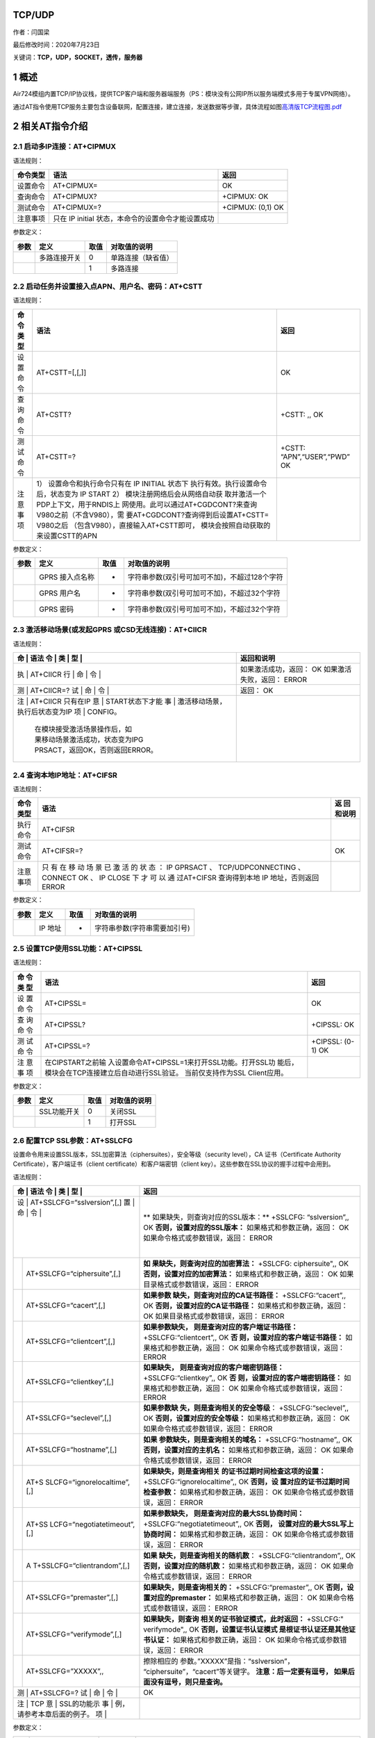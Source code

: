 TCP/UDP
=======

作者：闫国梁

最后修改时间：2020年7月23日

关键词：\ **TCP，UDP，SOCKET，透传，服务器**

1 概述
======

Air724模组内置TCP/IP协议栈，提供TCP客户端和服务器端服务（PS：模块没有公网IP所以服务端模式多用于专属VPN网络）。

通过AT指令使用TCP服务主要包含设备联网，配置连接，建立连接，发送数据等步骤，具体流程如图\ `高清版TCP流程图.pdf <http://openluat-luatcommunity.oss-cn-hangzhou.aliyuncs.com/attachment/20200609174410905_TCP流程图.pdf>`__

.. image:: http://openluat-luatcommunity.oss-cn-hangzhou.aliyuncs.com/images/20200609174128779_TCP流程图.jpg

2 相关AT指令介绍
================

2.1 启动多IP连接：AT+CIPMUX
---------------------------

语法规则：

+----------+-------------------------------------+-------------------+
| 命令类型 | 语法                                | 返回              |
+==========+=====================================+===================+
| 设置命令 | AT+CIPMUX=                          | OK                |
+----------+-------------------------------------+-------------------+
| 查询命令 | AT+CIPMUX?                          | +CIPMUX: OK       |
+----------+-------------------------------------+-------------------+
| 测试命令 | AT+CIPMUX=?                         | +CIPMUX: (0,1) OK |
+----------+-------------------------------------+-------------------+
| 注意事项 | 只在 IP initial                     |                   |
|          | 状态，本命令的设置命令才能设置成功  |                   |
+----------+-------------------------------------+-------------------+

参数定义：

==== ============ ==== ==================
参数 定义         取值 对取值的说明
==== ============ ==== ==================
\    多路连接开关 0    单路连接（缺省值）
\                 1    多路连接
==== ============ ==== ==================

2.2 启动任务并设置接入点APN、用户名、密码：AT+CSTT
--------------------------------------------------

语法规则：

+----+-------------------------------------+--------------------------+
| 命 | 语法                                | 返回                     |
| 令 |                                     |                          |
| 类 |                                     |                          |
| 型 |                                     |                          |
+====+=====================================+==========================+
| 设 | AT+CSTT=[,[,]]                      | OK                       |
| 置 |                                     |                          |
| 命 |                                     |                          |
| 令 |                                     |                          |
+----+-------------------------------------+--------------------------+
| 查 | AT+CSTT?                            | +CSTT: ,, OK             |
| 询 |                                     |                          |
| 命 |                                     |                          |
| 令 |                                     |                          |
+----+-------------------------------------+--------------------------+
| 测 | AT+CSTT=?                           | +CSTT:                   |
| 试 |                                     | “APN”,“USER”,“PWD” OK    |
| 命 |                                     |                          |
| 令 |                                     |                          |
+----+-------------------------------------+--------------------------+
| 注 | 1） 设置命令和执行命令只有在 IP     |                          |
| 意 | INITIAL                             |                          |
| 事 | 状态下                              |                          |
| 项 | 执行有效。执行设置命令后，状态变为  |                          |
|    | IP START 2）                        |                          |
|    | 模块注册网络后会从网络自动获        |                          |
|    | 取并激活一个PDP上下文，用于RNDIS上  |                          |
|    | 网使用。此可以通过AT+CGDCONT?来查询 |                          |
|    | V980之前（不含V980），需            |                          |
|    | 要AT+CGDCONT?查询得到后设置AT+CSTT= |                          |
|    | V980之后                            |                          |
|    | （包含V980），直接输入AT+CSTT即可， |                          |
|    | 模块会按照自动获取的来设置CSTT的APN |                          |
+----+-------------------------------------+--------------------------+

参数定义：

==== =============== ==== =============================================
参数 定义            取值 对取值的说明
==== =============== ==== =============================================
\    GPRS 接入点名称 -    字符串参数(双引号可加可不加)，不超过128个字符
\    GPRS 用户名     -    字符串参数(双引号可加可不加)，不超过32个字符
\    GPRS 密码       -    字符串参数(双引号可加可不加)，不超过32个字符
==== =============== ==== =============================================

2.3 激活移动场景(或发起GPRS 或CSD无线连接)：AT+CIICR
----------------------------------------------------

语法规则：

+---+---------------------------------+-------------------------------+
| 命 | 语法                           | 返回和说明                    |
| 令 |                                |                               |
| 类 |                                |                               |
| 型 |                                |                               |
+===+=================================+===============================+
| 执 | AT+CIICR                       | 如果激活成功，返回： OK       |
| 行 |                                | 如果激活失败，返回： ERROR    |
| 命 |                                |                               |
| 令 |                                |                               |
+---+---------------------------------+-------------------------------+
| 测 | AT+CIICR=?                     | 返回： OK                     |
| 试 |                                |                               |
| 命 |                                |                               |
| 令 |                                |                               |
+---+---------------------------------+-------------------------------+
| 注 | AT+CIICR 只有在IP              |                               |
| 意 | START状态下才能                |                               |
| 事 | 激活移动场景，执行后状态变为IP |                               |
| 项 | CONFIG。                       |                               |
|   | 在模块接受激活场景操作后，如    |                               |
|   | 果移动场景激活成功，状态变为IPG |                               |
|   | PRSACT，返回OK，否则返回ERROR。 |                               |
+---+---------------------------------+-------------------------------+

2.4 查询本地IP地址：AT+CIFSR
----------------------------

语法规则：

+------+----------------------------------------------------+----------+
| 命令 | 语法                                               | 返       |
| 类型 |                                                    | 回和说明 |
+======+====================================================+==========+
| 执行 | AT+CIFSR                                           |          |
| 命令 |                                                    |          |
+------+----------------------------------------------------+----------+
| 测试 | AT+CIFSR=?                                         | OK       |
| 命令 |                                                    |          |
+------+----------------------------------------------------+----------+
| 注意 | 只 有 在 移 动 场 景 已 激 活 的 状 态 ： IP       |          |
| 事项 | GPRSACT 、 TCP/UDPCONNECTING 、 CONNECT OK 、 IP   |          |
|      | CLOSE 下 才 可 以 通 过AT+CIFSR 查询得到本地 IP    |          |
|      | 地址，否则返回 ERROR                               |          |
+------+----------------------------------------------------+----------+

参数定义：

==== ======= ==== ============================
参数 定义    取值 对取值的说明
==== ======= ==== ============================
\    IP 地址 -    字符串参数(字符串需要加引号)
==== ======= ==== ============================

2.5 设置TCP使用SSL功能：AT+CIPSSL
---------------------------------

语法规则：

+-----+-----------------------------------------------+----------------+
| 命  | 语法                                          | 返回           |
| 令  |                                               |                |
| 类  |                                               |                |
| 型  |                                               |                |
+=====+===============================================+================+
| 设  | AT+CIPSSL=                                    | OK             |
| 置  |                                               |                |
| 命  |                                               |                |
| 令  |                                               |                |
+-----+-----------------------------------------------+----------------+
| 查  | AT+CIPSSL?                                    | +CIPSSL: OK    |
| 询  |                                               |                |
| 命  |                                               |                |
| 令  |                                               |                |
+-----+-----------------------------------------------+----------------+
| 测  | AT+CIPSSL=?                                   | +CIPSSL: (0-1) |
| 试  |                                               | OK             |
| 命  |                                               |                |
| 令  |                                               |                |
+-----+-----------------------------------------------+----------------+
| 注  | 在CIPSTART之前输                              |                |
| 意  | 入设置命令AT+CIPSSL=1来打开SSL功能。打开SSL功 |                |
| 事  | 能后，模块会在TCP连接建立后自动进行SSL验证。  |                |
| 项  | 当前仅支持作为SSL Client应用。                |                |
+-----+-----------------------------------------------+----------------+

参数定义：

==== =========== ==== ============
参数 定义        取值 对取值的说明
==== =========== ==== ============
\    SSL功能开关 0    关闭SSL
\                1    打开SSL
==== =========== ==== ============

2.6 配置TCP SSL参数：AT+SSLCFG
------------------------------

设置命令用来设置SSL版本，SSL加密算法（ciphersuites），安全等级（security
level），CA 证书（Certificate Authority
Certificate），客户端证书（client certificate）和客户端密钥（client
key）。这些参数在SSL协议的握手过程中会用到。

语法规则：

+---+-----------------------------+-----------------------------------+
| 命 | 语法                       | 返回                              |
| 令 |                            |                                   |
| 类 |                            |                                   |
| 型 |                            |                                   |
+===+=============================+===================================+
| 设 | AT+SSLCFG=“sslversion”,[,] | **                                |
| 置 |                            | 如果缺失，则查询对应的SSL版本：** |
| 命 |                            | +SSLCFG: “sslversion”,, OK        |
| 令 |                            | **否则，设置对应的SSL版本：**     |
|   |                             | 如果格式和参数正确，返回： OK     |
|   |                             | 如果命令格式或参数错误，返回：    |
|   |                             | ERROR                             |
+---+-----------------------------+-----------------------------------+
|   | AT+SSLCFG=“ciphersuite”,[,] | **如                              |
|   |                             | 果缺失，则查询对应的加密算法：**  |
|   |                             | +SSLCFG: ciphersuite",, OK        |
|   |                             | **否则，设置对应的加密算法：**    |
|   |                             | 如果格式和参数正确，返回： OK     |
|   |                             | 如果目录格式或参数错误，返回：    |
|   |                             | ERROR                             |
+---+-----------------------------+-----------------------------------+
|   | AT+SSLCFG=“cacert”,[,]      | **如果参数                        |
|   |                             | 缺失，则查询对应的CA证书路径：**  |
|   |                             | +SSLCFG:“cacert”,, OK             |
|   |                             | **否则，设置对应的CA证书路径：**  |
|   |                             | 如果格式和参数正确，返回： OK     |
|   |                             | 如果目录格式或参数错误，返回：    |
|   |                             | ERROR                             |
+---+-----------------------------+-----------------------------------+
|   | AT+SSLCFG=“clientcert”,[,]  | **如果参数缺失，                  |
|   |                             | 则是查询对应的客户端证书路径：**  |
|   |                             | +SSLCFG:“clientcert”,, OK         |
|   |                             | **否                              |
|   |                             | 则，设置对应的客户端证书路径：**  |
|   |                             | 如果格式和参数正确，返回： OK     |
|   |                             | 如果命令格式或参数错误，返回：    |
|   |                             | ERROR                             |
+---+-----------------------------+-----------------------------------+
|   | AT+SSLCFG=“clientkey”,[,]   | **如果缺失，                      |
|   |                             | 则是查询对应的客户端密钥路径：**  |
|   |                             | +SSLCFG:“clientkey”,, OK          |
|   |                             | **否                              |
|   |                             | 则，设置对应的客户端密钥路径：**  |
|   |                             | 如果格式和参数正确，返回： OK     |
|   |                             | 如果命令格式或参数错误，返回：    |
|   |                             | ERROR                             |
+---+-----------------------------+-----------------------------------+
|   | AT+SSLCFG=“seclevel”,[,]    | **如果参数缺                      |
|   |                             | 失，则是查询相关的安全等级**\ ：  |
|   |                             | +SSLCFG:“seclevel”,, OK           |
|   |                             | **否则，设置对应的安全等级：**    |
|   |                             | 如果格式和参数正确，返回： OK     |
|   |                             | 如果命令格式或参数错误，返回：    |
|   |                             | ERROR                             |
+---+-----------------------------+-----------------------------------+
|   | AT+SSLCFG=“hostname”,[,]    | **如果                            |
|   |                             | 参数缺失，则是查询相关的域名：**  |
|   |                             | +SSLCFG:“hostname”,, OK           |
|   |                             | **否则，设置对应的主机名：**      |
|   |                             | 如果格式和参数正确，返回： OK     |
|   |                             | 如果命令格式或参数错误，返回：    |
|   |                             | ERROR                             |
+---+-----------------------------+-----------------------------------+
|   | AT+S                        | **如果缺失，则是查询相关          |
|   | SLCFG=“ignorelocaltime”,[,] | 的证书过期时间检查这项的设置：**  |
|   |                             | +SSLCFG:“ignorelocaltime”,, OK    |
|   |                             | **否则，设                        |
|   |                             | 置对应的证书过期时间检查参数：**  |
|   |                             | 如果格式和参数正确，返回： OK     |
|   |                             | 如果命令格式或参数错误，返回：    |
|   |                             | ERROR                             |
+---+-----------------------------+-----------------------------------+
|   | AT+SS                       | **如果参数缺失，                  |
|   | LCFG=“negotiatetimeout”,[,] | 则是查询对应的最大SSL协商时间：** |
|   |                             | +SSLCFG:“negotiatetimeout”,, OK   |
|   |                             | **否则，                          |
|   |                             | 设置对应的最大SSL写上协商时间：** |
|   |                             | 如果格式和参数正确，返回： OK     |
|   |                             | 如果命令格式或参数错误，返回：    |
|   |                             | ERROR                             |
+---+-----------------------------+-----------------------------------+
|   | A                           | **如果                            |
|   | T+SSLCFG=“clientrandom”,[,] | 缺失，则是查询相关的随机数**\ ：  |
|   |                             | +SSLCFG:“clientrandom”,, OK       |
|   |                             | **否则，设置对应的随机数：**      |
|   |                             | 如果格式和参数正确，返回： OK     |
|   |                             | 如果命令格式或参数错误，返回：    |
|   |                             | ERROR                             |
+---+-----------------------------+-----------------------------------+
|   | AT+SSLCFG=“premaster”,[,]   | **如果缺失，则是查询相关的：**    |
|   |                             | +SSLCFG:“premaster”,, OK          |
|   |                             | **否则，设置对应的premaster：**   |
|   |                             | 如果格式和参数正确，返回： OK     |
|   |                             | 如果命令格式或参数错误，返回：    |
|   |                             | ERROR                             |
+---+-----------------------------+-----------------------------------+
|   | AT+SSLCFG=“verifymode”,[,]  | **如果缺失，则查询                |
|   |                             | 相关的证书验证模式，此时返回：**  |
|   |                             | +SSLCFG:" verifymode",, OK        |
|   |                             | **否则，设置证书认证模式          |
|   |                             | 是根证书认证还是其他证书认证：**  |
|   |                             | 如果格式和参数正确，返回： OK     |
|   |                             | 如果命令格式或参数错误，返回：    |
|   |                             | ERROR                             |
+---+-----------------------------+-----------------------------------+
|   | AT+SSLCFG=”XXXXX”,,         | 擦除相应的                        |
|   |                             | 参数。”XXXXX”是指：“sslversion”， |
|   |                             | “ciphersuite”，“cacert”等关键字。 |
|   |                             | **注意：后一定要有逗号，          |
|   |                             | 如果后面没有逗号，则只是查询。**  |
+---+-----------------------------+-----------------------------------+
| 测 | AT+SSLCFG=?                | OK                                |
| 试 |                            |                                   |
| 命 |                            |                                   |
| 令 |                            |                                   |
+---+-----------------------------+-----------------------------------+
| 注 | TCP                        |                                   |
| 意 | SSL的功能示                |                                   |
| 事 | 例，请参考本章后面的例子。 |                                   |
| 项 |                            |                                   |
+---+-----------------------------+-----------------------------------+

参数定义：

+--------+-----------------------+-------+-----------------------------+
| 参数   | 定义                  | 取值  | 对取值的说明                |
+========+=======================+=======+=============================+
|        | SSL上下文 id          | 0~5   | 整数型。                    |
|        |                       | ,34,8 | TCP功能时与                 |
|        |                       | 8,153 | CIPSTART中的绑定。例如：当  |
|        |                       |       | 多链接中CIPSTART中设置链接  |
|        |                       |       | 号为1，则SSL上下文id也为1。 |
|        |                       |       | TCP                         |
|        |                       |       | 单链接中SSL上下文id固定为0. |
|        |                       |       | FTP功能时=34（十进制）      |
|        |                       |       | MQTT功能时=88（十进制）     |
|        |                       |       | HTTP功能时=153（十进制）    |
+--------+-----------------------+-------+-----------------------------+
|        | SSL 版本              | 0     | SSL3.0                      |
+--------+-----------------------+-------+-----------------------------+
|        |                       | 1     | TLS1.0                      |
+--------+-----------------------+-------+-----------------------------+
|        |                       | 2     | TLS1.1                      |
+--------+-----------------------+-------+-----------------------------+
|        |                       | 3     | TLS1.12                     |
+--------+-----------------------+-------+-----------------------------+
|        |                       | 4     | ALL above                   |
+--------+-----------------------+-------+-----------------------------+
|        | SSL ciphersuites      | 0     | T                           |
|        |                       | X0035 | LS_RSA_WITH_AES_256_CBC_SHA |
+--------+-----------------------+-------+-----------------------------+
|        |                       | 0     | T                           |
|        |                       | X002F | LS_RSA_WITH_AES_128_CBC_SHA |
+--------+-----------------------+-------+-----------------------------+
|        |                       | 0     | TLS_RSA_WITH_RC4_128_SHA    |
|        |                       | X0005 |                             |
+--------+-----------------------+-------+-----------------------------+
|        |                       | 0     | TLS_RSA_WITH_RC4_128_MD5    |
|        |                       | X0004 |                             |
+--------+-----------------------+-------+-----------------------------+
|        |                       | 0     | TL                          |
|        |                       | X000A | S_RSA_WITH_3DES_EDE_CBC_SHA |
+--------+-----------------------+-------+-----------------------------+
|        |                       | 0     | TLS_                        |
|        |                       | X003D | RSA_WITH_AES_256_CBC_SHA256 |
+--------+-----------------------+-------+-----------------------------+
|        |                       | 0     | ALL above                   |
|        |                       | XFFFF |                             |
+--------+-----------------------+-------+-----------------------------+
|        | 被信任的CA 证书路径   |       | 字符串型                    |
+--------+-----------------------+-------+-----------------------------+
|        | 客户端证书路径        |       | 字符串型                    |
+--------+-----------------------+-------+-----------------------------+
|        | 客户端密钥路径        |       | 字符串型                    |
+--------+-----------------------+-------+-----------------------------+
|        | 安全等级              | 0     | No authentication           |
+--------+-----------------------+-------+-----------------------------+
|        |                       | 1     | 服务器鉴权                  |
+--------+-----------------------+-------+-----------------------------+
|        |                       | 2     | 服务器鉴权和客户端          |
|        |                       |       | 鉴权（如果服务器要求的话）  |
+--------+-----------------------+-------+-----------------------------+
|        | 主机名                |       |                             |
+--------+-----------------------+-------+-----------------------------+
|        | 该参数                | 0     | 关心证书的过期时间          |
|        | 决定如何对待过期证书  |       |                             |
+--------+-----------------------+-------+-----------------------------+
|        |                       | 1     | 忽略证书的过期时间          |
+--------+-----------------------+-------+-----------------------------+
|        | SSL协商阶段的最大时间 | 1     | 单位：秒                    |
|        |                       | 0~300 |                             |
+--------+-----------------------+-------+-----------------------------+
|        | 随机数，              | 数字  | 字符串型，双引号可加        |
|        | 十六进制数组成的字符  | 和字  | 可不加，数字的范围：0~9，字 |
|        | 串，支持56和64个字节  | 母的  | 母的范围：ABCDEF（大小写不  |
|        |                       | 组合  | 敏感）。例如56个字节的：10  |
|        |                       |       | 1B12C3141516171F19202122232 |
|        |                       |       | 425262728293031323334353637 |
+--------+-----------------------+-------+-----------------------------+
|        | premaster             |       |                             |
+--------+-----------------------+-------+-----------------------------+
|        | 证书验证模式          | 0     | 根证书认证                  |
+--------+-----------------------+-------+-----------------------------+
|        |                       | 1     | 其他证书认证                |
+--------+-----------------------+-------+-----------------------------+

2.7 建立TCP连接或注册UDP端口号：AT+CIPSTART
-------------------------------------------

语法规则：

+---+--------------------------------+--------------------------------+
| 命 | 语法                          | 返回和说明                     |
| 令 |                               |                                |
| 类 |                               |                                |
| 型 |                               |                                |
+===+================================+================================+
| 设 | 单 路 连 接 (+CIPMUX=0)时：   | 如果格式正确且处于IP INITIAL   |
| 置 | AT+CIPSTART=,, 或             | 或者 IP STATUS或TCP/UDP        |
| 命 | AT+CIPSTART=,,                | CLOSE状态，返回： **OK**       |
| 令 |                               | 否则返回： **+CME ERROR **     |
|   |                                | 紧接着会有\                    |
|   |                                |  **URC**\ 上报，上报内容如下： |
|   |                                | 如果连接已经存在，返回：       |
|   |                                | **ALREADY CONNECT**            |
|   |                                | 如果连接成功(非透传)，返回：   |
|   |                                | **CONNECT OK**                 |
|   |                                | 如果连接成功(透传)，返回：     |
|   |                                | **CONNECT** 否则返回: **STATE: |
|   |                                | ** **CONNECT FAIL**            |
+---+--------------------------------+--------------------------------+
|   | 多路连接(+CIPMUX=1)时：        | 如果格式正确且处于 IP          |
|   | AT+CIPSTART=,,< IP address>,   | STATUS或IP                     |
|   | 或 AT+CIPSTART=,,,             | PROCESSING时，返回： **OK**    |
|   |                                | 否则返回： **+CME ERROR **     |
|   |                                | 紧接着会有\                    |
|   |                                |  **URC**\ 上报，上报内容如下： |
|   |                                | 如果连接已经存在, 返回：       |
|   |                                | **,ALREADY CONNECT**           |
|   |                                | 如果连接成功，返回：           |
|   |                                | **,CONNECT OK** 否则返回:      |
|   |                                | **,CONNECT FAIL**              |
+---+--------------------------------+--------------------------------+
| 测 | AT+CIPSTART=?                 | 单路连接(+CIPMUX=0)时返回：    |
| 试 |                               | +CIPSTART: (取值列表),(IP      |
| 命 |                               | address range),(port range)?   |
| 令 |                               | +CIPSTART: (取值列表),(domain  |
|   |                                | name),(port range) OK          |
+---+--------------------------------+--------------------------------+
|   |                                | 多路连接(+CIPMUX=1)时返回：    |
|   |                                | +CIPSTART: ( 取 值 列 表 ),(   |
|   |                                | 取 值 列 表 ),(IP              |
|   |                                | addressrange),(port range)     |
|   |                                | +CIPSTART: (取值列表),(        |
|   |                                | 取值列表),(domain              |
|   |                                | name),(portrange) OK           |
+---+--------------------------------+--------------------------------+
| 注 | 此命令应用于建立 TCP/UDP      |                                |
| 意 | 连接；                        |                                |
| 事 | 当前状态可用AT+CIPSTATUS查询； |                               |
| 项 | 单路连接时只当前状态为IP      |                                |
|   | INITIAL 或者 IP                |                                |
|   | STATUS或TCP/UDP CLOSE          |                                |
|   | 时可执行，多路连接时当前状态为 |                                |
|   | IP STATUS或IP                  |                                |
|   | PROCESSING时可执行；           |                                |
|   | 在当前状                       |                                |
|   | 态不是上述可执行状态时，需执行 |                                |
|   | AT+CIPSHUT后再开始建立连接；   |                                |
|   | 多路连接时，设                 |                                |
|   | 置此命令前，必须先执行AT+CSTT, |                                |
|   | AT+CIICR,AT+CIFSR这三个命令。  |                                |
+---+--------------------------------+--------------------------------+

参数定义：

+------+-------------------+-------------------+-------------------+
| 参数 | 定义              | 取值              | 对取值的说明      |
+======+===================+===================+===================+
|      | Link No.          | 0~5               | 整数              |
|      |                   |                   | 型，表示连接序号  |
+------+-------------------+-------------------+-------------------+
|      | 连接类            | “TCP”             | 建立TCP连接       |
|      | 型，字符串型（双  |                   |                   |
|      | 引号可加可不加）  |                   |                   |
+------+-------------------+-------------------+-------------------+
|      |                   | “UDP”             | 建立UDP连接       |
+------+-------------------+-------------------+-------------------+
|      | 远端服务器 IP     | 最大32个字节      | 字符串参数（双    |
|      | 地址              |                   | 引号可加可不加）  |
+------+-------------------+-------------------+-------------------+
|      | 远端服务器域名    | 最大32个字节      | 字符串参数（双    |
|      |                   |                   | 引号可加可不加）  |
+------+-------------------+-------------------+-------------------+
|      | 远端服务端口      | 1~65535           | 整数型            |
+------+-------------------+-------------------+-------------------+
|      | 单连接状态        | IP INITIAL        | 初始化            |
+------+-------------------+-------------------+-------------------+
|      |                   | IP START          | 启动任务          |
+------+-------------------+-------------------+-------------------+
|      |                   | IP CONFIG         | 配置场景          |
+------+-------------------+-------------------+-------------------+
|      |                   | IP GPRSACT        | 场景已激活        |
+------+-------------------+-------------------+-------------------+
|      |                   | IP STATUS         | 获得本地 IP 状态  |
+------+-------------------+-------------------+-------------------+
|      |                   | TCP               | TCP 连接中/UDP    |
|      |                   | CONNECTING/UDP    | 端口注            |
|      |                   | CONNECTING/SERVER | 册中/服务器侦听中 |
|      |                   | LISTENING         |                   |
+------+-------------------+-------------------+-------------------+
|      |                   | CONNECT OK        | 连接建立成功      |
+------+-------------------+-------------------+-------------------+
|      |                   | TCP CLOSING/UDP   | 正在关闭 TCP      |
|      |                   | CLOSING           | 连接，正在注销    |
|      |                   |                   | UDP 端口          |
+------+-------------------+-------------------+-------------------+
|      |                   | TCP CLOSED/UDP    | 连接断开 /UDP     |
|      |                   | CLOSED            | 端口被注销        |
+------+-------------------+-------------------+-------------------+
|      |                   | PDP DEACT         | 场景被释放        |
+------+-------------------+-------------------+-------------------+

2.8 选择TCPIP应用模式：AT+CIPMODE
---------------------------------

语法规则：

+----------+----------------------------+----------------------------+
| 命令类型 | 语法                       | 返回                       |
+==========+============================+============================+
| 设置命令 | AT+CIPMODE=                | OK                         |
+----------+----------------------------+----------------------------+
| 查询命令 | AT+CIPMODE?                | +CIPMODE: OK               |
+----------+----------------------------+----------------------------+
| 测试命令 | AT+CIPMODE=?               | +CIPMODE: (0-NORMAL        |
|          |                            | MODE,1-TRANSPARENT MODE)   |
|          |                            | OK                         |
+----------+----------------------------+----------------------------+
| 注意事项 | 此命令只有在IP             |                            |
|          | INITIAL状态下才能进行设置  |                            |
|          | 只有T                      |                            |
|          | CP单链接才支持透明传输模式 |                            |
+----------+----------------------------+----------------------------+

参数定义：

==== ============= ==== ==============
参数 定义          取值 对取值的说明
==== ============= ==== ==============
\    TCPIP应用模式 0    非透明传输模式
\                  1    透明传输模式
==== ============= ==== ==============

2.9 选择非透传数据发送模式：AT+CIPQSEND
---------------------------------------

语法规则：

======== ============= =====================
命令类型 语法          返回
======== ============= =====================
设置命令 AT+CIPQSEND=  OK
查询命令 AT+CIPQSEND?  +CIPQSEND: OK
测试命令 AT+CIPQSEND=? +CIPQSEND: (0,1,2) OK
======== ============= =====================

参数定义：

+------+--------------------+------+--------------------------+
| 参数 | 定义               | 取值 | 对取值的说明             |
+======+====================+======+==========================+
|      | 非透传数据发送模式 | 0    | 缺省值。快发模式0。      |
|      |                    |      | 当服                     |
|      |                    |      | 务器收到数据，模块返回:  |
|      |                    |      | SEND OK （单链接） 或 ,  |
|      |                    |      | SEND OK （多链接）       |
+------+--------------------+------+--------------------------+
|      |                    | 1    | 快发                     |
|      |                    |      | 模式1。当数据发送到模块  |
|      |                    |      | ， 终 端 返 回：         |
|      |                    |      | DATAACCEPT: （单链接）   |
|      |                    |      | DATAACCEPT:, （多链接）  |
+------+--------------------+------+--------------------------+
|      |                    | 2    | 慢发模式                 |
|      |                    |      | 当服                     |
|      |                    |      | 务器收到数据，模块返回:  |
|      |                    |      | SEND OK （单链接） 或 ,  |
|      |                    |      | SEND OK （多链接）       |
+------+--------------------+------+--------------------------+

注：

慢发模式每发送一笔数据需要服务器那边的确认，而快发则发送到模块就可以了，不需要服务器的确认。推荐使用0或1，即快发模式；

这两种快发模式实现机制没有区别，区别只在于发送完数据，模式0提示SEDN
OK，模式1提示DATA ACCEPT；

建议使用CIPACK命令查询每笔数据对端是否已经收到

2.10 设置接收的数据末尾是否自动添加回车换行：AT+CIPRXF
------------------------------------------------------

语法规则：

======== =========== ========================
命令类型 语法        返回
======== =========== ========================
设置命令 AT+CIPRXF=  OK
查询命令 AT+CIPRXF?  +CIPRXF: OK
测试命令 AT+CIPRXF=? +CIPRXF: (的取值列表) OK
======== =========== ========================

参数定义：

+------+------+------+-------------------------------------------------------------+
| 参数 | 定义 | 取值 | 对取值的说明                                                |
+======+======+======+=============================================================+
|      | 模式 | 0    | 每笔收到的数据末尾自动添加一个回车换行（:raw-latex:`\r\n`） |
+------+------+------+-------------------------------------------------------------+
|      |      | 1    | 每笔收到的数据末尾不添加回车换行（:raw-latex:`\r\n`）       |
+------+------+------+-------------------------------------------------------------+

2.11 配置透明传输模式：AT+CIPCCFG
---------------------------------

语法规则：

+---+--------------------------------+--------------------------------+
| 命 | 语法                          | 返回                           |
| 令 |                               |                                |
| 类 |                               |                                |
| 型 |                               |                                |
+===+================================+================================+
| 设 | AT+CIPCCFG=,,,[,,,,]          | OK                             |
| 置 |                               |                                |
| 命 |                               |                                |
| 令 |                               |                                |
+---+--------------------------------+--------------------------------+
| 查 | AT+CIPCCFG?                   | +CIPCCFG: ,,,,,,, OK           |
| 询 |                               |                                |
| 命 |                               |                                |
| 令 |                               |                                |
+---+--------------------------------+--------------------------------+
| 测 | AT+CIPCCFG=?                  | +CIPCCFG:                      |
| 试 |                               | (NmRetry:3-8),(WaitTm:2-10     |
| 命 |                               | ),(SendSz:1-1460),(esc:0,1),(R |
| 令 |                               | xmode:0,1),(RxSize:50-1460),(R |
|   |                                | xtimer:20-1000),(BufClean:0,1) |
|   |                                | OK                             |
+---+--------------------------------+--------------------------------+
| 注 | 此命                          |                                |
| 意 | 令只在单路连接（AT+CIPMUX=0） |                                |
| 事 | 且AT+CIPMODE=1的情况下可以设置 |                               |
| 项 |                               |                                |
+---+--------------------------------+--------------------------------+

参数定义：

+------+------------------------+---------+------------------------+
| 参数 | 定义                   | 取值    | 对取值的说明           |
+======+========================+=========+========================+
|      | 一个IP包的重传次数     | 3~8     | 缺省值为5              |
+------+------------------------+---------+------------------------+
|      | 间隔发送时间           | 2~10    | 单位为                 |
|      |                        |         | 100ms，缺省值为2。     |
+------+------------------------+---------+------------------------+
|      | 每次发送数据字节数     | 1~1460  | 缺省值为1024           |
+------+------------------------+---------+------------------------+
|      | 是否开启转义序列       | 1       | 开启转义序列，缺省值   |
+------+------------------------+---------+------------------------+
|      |                        | 0       | 不开启转义序列         |
+------+------------------------+---------+------------------------+
|      | 从串口                 | 1       | 设置时间间隔，间隔为   |
|      | 接收数据的时间间隔设置 |         |                        |
+------+------------------------+---------+------------------------+
|      |                        | 0       | 没有时间间隔           |
+------+------------------------+---------+------------------------+
|      | 每次接收数据的长度     | 50-1460 | 单位为bytes            |
+------+------------------------+---------+------------------------+
|      | 从                     | 20-1000 | 单位为ms，缺省值为50ms |
|      | 串口接收数据的时间间隔 |         |                        |
+------+------------------------+---------+------------------------+
|      | 退出透                 | 0       | 不清空缓冲区           |
|      | 传后是否清空发送缓存区 |         | 一旦出错自             |
|      |                        |         | 动退出透传模式后，保留 |
|      |                        |         | 缓存数据。下次重连进入 |
|      |                        |         | 透传模式后，会发送之前 |
|      |                        |         | 缓冲区中的数据给服务器 |
+------+------------------------+---------+------------------------+
|      |                        | 1       | 清空缓存区             |
|      |                        |         | 一旦出错自动退出       |
|      |                        |         | 透传模式后，缓存被清空 |
|      |                        |         | 。下次重连进入透传模式 |
|      |                        |         | 后，不会发送之前缓冲区 |
|      |                        |         | 中被清空的数据给服务器 |
+------+------------------------+---------+------------------------+

2.12 发送数据：AT+CIPSEND
-------------------------

语法规则：

+---+--------------------------------+--------------------------------+
| 命 | 语法                          | 返回和说明                     |
| 令 |                               |                                |
| 类 |                               |                                |
| 型 |                               |                                |
+===+================================+================================+
| 设 | 单路连接(AT+CIPMUX=0)：       | 本命令用于在单                 |
| 置 | AT+CIPSEND=                   | 链接模式下发送长度不可变的数据 |
| 命 |                               | 1) 正常情况下返回 **>**        |
| 令 |                               | >后输入长                      |
|   |                                | 度的数据，则数据自动发送出去。 |
|   |                                | 如果是慢发模式，则             |
|   |                                | 数据发送成功后，有如下的返回： |
|   |                                | **（不推荐使用慢发模式！）**   |
|   |                                | **SEND OK**                    |
|   |                                | 如果是快发模式，则             |
|   |                                | 数据发送成功后，有如下的返回： |
|   |                                | **（推荐使用快发模式！）**     |
|   |                                | **DATA ACCEPT:**               |
|   |                                | 如果                           |
|   |                                | 数据发送失败，则有如下的返回： |
|   |                                | **SEND FAIL** 2)               |
|   |                                | 如果连                         |
|   |                                | 接未建立或者连接被断开，返回： |
|   |                                | **+CME ERROR **                |
+---+--------------------------------+--------------------------------+
|   | 多路连接(+CIPMUX=1)：          | 当省略时，本命令用于多连接模   |
|   | AT+CIPSEND=[,]                 | 式下发送长度可变的数据。响应”> |
|   |                                | ”， 此时                       |
|   |                                | 输入数据，执行CTRL+Z(0x1A)发   |
|   |                                | 送，或执行ESC(0x1B)中止操作；  |
|   |                                | 当                             |
|   |                                | 不省略时，本命令用于多连接模式 |
|   |                                | 下发送长度不可变的数据。响应”> |
|   |                                | ”，>后输入长                   |
|   |                                | 度的数据，则数据自动发送出去。 |
|   |                                | 如果连                         |
|   |                                | 接未建立或者连接被断开，返回： |
|   |                                | **+CME ERROR **                |
|   |                                | 如果是慢发模式，则             |
|   |                                | 数据发送成功后，有如下的返回： |
|   |                                | **（不推荐使用慢发模式！）**   |
|   |                                | **,SEND OK**                   |
|   |                                | 如果是快发模式，则             |
|   |                                | 数据发送成功后，有如下的返回： |
|   |                                | **（推荐使用快发模式！）**     |
|   |                                | **DATA ACCEPT:,**              |
|   |                                | 如果数据发送失败，返回：       |
|   |                                | **,SEND FAIL**                 |
+---+--------------------------------+--------------------------------+
| 执 | AT+CIPSEND                    | 本命令用于在                   |
| 行 |                               | 单链接模式下发送长度可变的数据 |
| 命 |                               | 响应”\ **>** ”， 此时          |
| 令 |                               | 输入数据，执行CTRL+Z(0x1A      |
|   |                                | )发送，或执行ESC(0x1B)中止操作 |
|   |                                | 如                             |
|   |                                | 果连接未建立或已被断开，返回： |
|   |                                | **+CME ERROR **                |
|   |                                | 如果是慢发模式，则             |
|   |                                | 数据发送成功后，有如下的返回： |
|   |                                | **（不推荐使用慢发模式！）**   |
|   |                                | **SEND OK**                    |
|   |                                | 如果是快发模式，则             |
|   |                                | 数据发送成功后，有如下的返回： |
|   |                                | **（推荐使用快发模式！）**     |
|   |                                | **DATA ACCEPT:**               |
|   |                                | 如果数据发送失败，返回：       |
|   |                                | **SEND FAIL**                  |
+---+--------------------------------+--------------------------------+
| 查 | AT+CIPSEND?                   | 单路连接(AT+CIPMUX=0)返回：    |
| 询 |                               | +CIPSEND: OK                   |
| 命 |                               |                                |
| 令 |                               |                                |
+---+--------------------------------+--------------------------------+
|   |                                | 多路连接(AT+CIPMUX=1)返回：    |
|   |                                | +CIPSEND: , OK                 |
+---+--------------------------------+--------------------------------+
| 测 | AT+CIPSEND=?                  | 单路连接(AT+CIPMUX=0)返回：    |
| 试 |                               | +CIPSEND: OK                   |
| 命 |                               |                                |
| 令 |                               |                                |
+---+--------------------------------+--------------------------------+
|   |                                | 多路连接(AT+CIPMUX=1)返回：    |
|   |                                | +CIPSEND: <0-7>, OK            |
+---+--------------------------------+--------------------------------+
| 注 | l                             |                                |
| 意 | 数据的最大发送长度由网络决定。 |                               |
| 事 | l                             |                                |
| 项 | 通过AT+CIPATS可               |                                |
|   | 以在设定的时间内自动发送数据。 |                                |
|   | l                              |                                |
|   | 只有在连接                     |                                |
|   | 已建立的状态下才可以发送数据。 |                                |
|   | l 一次最多能发送字节数不大于值 |                                |
|   | l **不推荐使用慢发模式！** l   |                                |
|   | 发送命令AT+C                   |                                |
|   | IPSEND或AT+CIPSEND=以:raw-late |                                |
|   | x:`\r或`:raw-latex:`\r\n为结尾 |                                |
|   | `。若用户以:raw-latex:`\r结尾` |                                |
|   | ，如果发送的数据第一个字节恰好 |                                |
|   | 是:raw-latex:`\n`，模块会判断  |                                |
|   | 发送命令以:raw-latex:`\r\n为结 |                                |
|   | 尾`，导致发送的数据的第一个字  |                                |
|   | 符:raw-latex:`\n被吞掉`。所以  |                                |
|   | ，此时建议用户用CIPSEND发送数  |                                |
|   | 据以:raw-latex:`\r\n为结尾`。  |                                |
|   | 例如：                         |                                |
|   | AT+CIPSEND:raw-late            |                                |
|   | x:`\r  >`:raw-latex:`\n123456` |                                |
|   | 模块会                         |                                |
|   | 判断为AT+CIPSEND:raw-latex:`\r |                                |
|   | \n`，会把数据中第一个字符:raw- |                                |
|   | latex:`\n吃掉`。服务器那边收到 |                                |
|   | 的数据是123456。解决的方法是： |                                |
|   | AT+CIPSEND:raw-latex:`         |                                |
|   | \r\n   `>:raw-latex:`\n123456` |                                |
|   | 再例如：                       |                                |
|   | AT+CIPSEND=7:raw-late          |                                |
|   | x:`\r  >`:raw-latex:`\n123456` |                                |
|   | 模块会判断为A                  |                                |
|   | T+CIPSEND:raw-latex:`\r\n`，会 |                                |
|   | 把数据中第一个字符:raw-latex:  |                                |
|   | `\n吃掉`，导致数据少一个字符， |                                |
|   | 会一直发不出去。解决的方法是： |                                |
|   | AT+CIPSEND=7:raw-latex:`       |                                |
|   | \r\n   `>:raw-latex:`\n123456` |                                |
+---+--------------------------------+--------------------------------+

参数定义：

==== ============================== ==== ======================
参数 定义                           取值 对取值的说明
==== ============================== ==== ======================
\    Link No. 与+CIPSTRAT中定义一致 0~5  整数型，表示连接序号
\    发送数据长度                   -    整数型，它必须小于
\    每次发送数据最大值             -    整数型，目前是1460字节
==== ============================== ==== ======================

2.13 设置自动发送数据前的定时时间：AT+CIPATS
--------------------------------------------

语法规则：

======== ============= ==================================
命令类型 语法          返回
======== ============= ==================================
设置命令 AT+CIPATS=[,] OK
查询命令 AT+CIPATS?    +CIPATS: , OK
测试命令 AT+CIPATS=?   +CIPATS: (取值列表),( 取值列表) OK
======== ============= ==================================

参数定义：

==== ============================ ===== ============================
参数 定义                         取值  对取值的说明
==== ============================ ===== ============================
\    是否设置自动发送时间，整数型 0     未设置自动发送数据 (缺省值）
\                                 1     设置自动发送数据
\    数据将在多少秒后被发送       1~100 整数型，以秒为单位
==== ============================ ===== ============================

2.14 设置发送数据时是否显示‘>’和发送情况提示：AT+CIPSPRT
--------------------------------------------------------

语法规则：

======== ============ =======================
命令类型 语法         返回
======== ============ =======================
设置命令 AT+CIPSPRT=  OK
查询命令 AT+CIPSPRT?  +CIPSPRT: OK
测试命令 AT+CIPSPRT=? +CIPSPRT: (取值列表) OK
======== ============ =======================

参数定义：

+-----+------------------------------+---+------------------------------+
| 参  | 定义                         | 取 | 对取值的说明                |
| 数  |                              | 值 |                             |
+=====+==============================+===+==============================+
|     | 执行 AT+CIPSEND              | 0 | 不显示‘>’，但返回 “SEND      |
|     | 后是否显示‘>’                |   | OK”或”DATA ACCEPT”           |
|     | 和发送情况提示（即‘SEND      |   | **注:**\ 返回 “SEND          |
|     | OK‘或‘DATA ACCEPT‘）。       |   | OK”或”DATA                   |
|     | 整数型                       |   | ACCEPT”由AT+                 |
|     |                              |   | CIPQSEND这个命令的设定来决定 |
+-----+------------------------------+---+------------------------------+
|     |                              | 1 | 显示‘>’，且返回 “SEND OK”    |
|     |                              |   | 或”DATA ACCEPT” 缺省值       |
|     |                              |   | **注:**\ 返回 “SEND          |
|     |                              |   | OK”或”DATA ACCEPT”           |
|     |                              |   | 由AT+                        |
|     |                              |   | CIPQSEND这个命令的设定来决定 |
+-----+------------------------------+---+------------------------------+
|     |                              | 2 | 不显示‘>’，不返回 “SEND OK”  |
|     |                              |   | 或”DATA ACCEPT”              |
+-----+------------------------------+---+------------------------------+

状态机

.. image:: http://openluat-luatcommunity.oss-cn-hangzhou.aliyuncs.com/images/20200611142457420_Snipaste_2020-06-11_14-24-41.png

◆输入 AT+CIICR，会马上进入 IPCONFIG 状态，当返回 OK 后，会进入到
IPGPRSACT 状态；

◆输入 AT+CIPSTART 后，会立马进入 IP/UDPCONNECTING 状态，如果后续模块上报
CONNECTOK 这个 URC， 表明连接服务器成功，此时进入 CONNECTOK 状态；

◆输入 AT+CIPCLOSE 后，立马进入 TCP/UDPCLOSING 状态，此时如果模块上报
CLOSEOK，则表明关闭与服务 器的连接成功，此时模块进入 TCP/UDPCLOSED
状态；

◆如果模块上报+PDPDEACT 这个 URC，则标志着模块释放 PDP 上下文，并进入了
PDPDEACT 状态；

◆在 IPGPRSACT，IPSTATUS，CONNECT OK 以及 TCP/UDPCLOSED 状态下，输入
AT+CGATT=0，则也可以使模 块释放上下文，进入 PDPDEACT 状态；

◆模块进入 PDPDEACT 状态，仍需要输入 AT+CIPSHUT，进入 IPINITIAL 状态；
◆模块在各个状态下均可以输入 AT+CIPSHUT，进入 IPINITIAL 状态。

3 AT指令示例
============

3.1 连接网络
------------

**3.1.1 开机**
~~~~~~~~~~~~~~

通过拉低powerkey2秒进行开机，开机以后通过串口循环发送AT直到收到OK，如果90秒没有收到OK请拉低
RESET_IN_N 引脚 150ms
以上。或使用其他方法见\ `开关机 <http://doc.openluat.com/wiki/6?wiki_page_id=44>`__\ 章节

3.1.2 查询卡状态
~~~~~~~~~~~~~~~~

**AT+CPIN?**\ 查询卡状态，直到收到+CPIN:
READY，如果10s内没有收到建议重启模块

3.1.3 查询网络注册情况
~~~~~~~~~~~~~~~~~~~~~~

**AT+CGATT?**\ 查询是否注册网络收到+CGATT:
1值是1即为注册成功，正常情况下注册时间不会超过两分钟，如果超过两分钟没有注册可以进入飞行模式五秒后退出再查询，或者直接重启模块。

3.1.4 激活网络
~~~~~~~~~~~~~~

**AT+CSTT**\ 配置网络，非私有APN以外Cat1的固件支持根据卡自动配置APN，直接输入AT+CSTT即可，模块会按照自动获取的APN设置CSTT的APN。

**AT+CIICR**\ 激活网络，在IP START的状态使用AT+CIICR激活网络
**AT+CIFSR**\ 查询是否获取IP，如果成功就可以开始配置TCP连接了，如果不成功使用AT+CIPSHUT关闭移动网络，从AT+CSTT重新进行。一定要查询一次再进行服务器连接。

3.2 连接TCP
-----------

此处使用的是非SSL连接，SSL见\ `相关章节 <http://doc.openluat.com/wiki/6?wiki_page_id=72>`__

AT+CIPSTART建立连接

+---+--------------------------------+--------------------------------+
| 命 | 语法                          | 返回和说明                     |
| 令 |                               |                                |
| 类 |                               |                                |
| 型 |                               |                                |
+===+================================+================================+
| 设 | 单 路 连 接                   | 如 果 格 式 正 确 且 处 于 IP  |
| 置 | (+CIPMUX=0)时：AT+CIPSTART=,, | INITIAL 或 者 IP               |
| 命 | 或 AT+CIPSTART=,,             | STATUS或TCP/UDP                |
| 令 | 多路连接                      | CLOSE状态，返回： OK           |
|   | (+CIPMUX=1)时：AT+CIPSTART=,,< | 否则返回： +CME ERROR          |
|   | IP address>, 或                | 紧接着会有URC上报，上报内容    |
|   | AT+CIPSTART=,,,                | 如下：如果连接已经存在，返回： |
|   |                                | ALREADY                        |
|   |                                | CONNE                          |
|   |                                | CT如果连接成功(非透传)，返回： |
|   |                                | CONNECT OK                     |
|   |                                | 如果连接成功(透传)，返回：     |
|   |                                | CONNECT否则返回: STATE:        |
|   |                                | CONNECT FAIL如果格式正确且处于 |
|   |                                | IP STATUS或IP                  |
|   |                                | PROCESSING时，返回： OK        |
|   |                                | 否则返回： +CME ERROR          |
|   |                                | 紧接着会有URC上报，上          |
|   |                                | 报内容如下：如果连接已经存在,  |
|   |                                | 返回： ,ALREADY                |
|   |                                | CONNECT如果连接成功，返回：    |
|   |                                | ,CONNECT OK 否则返回: ,CONNECT |
|   |                                | FAIL                           |
+---+--------------------------------+--------------------------------+
| 测 | AT+CIPSTART=?                 | 单路连接(+CIPMUX=0)时返回：    |
| 试 |                               | +CIPSTART: (取值列表),(IP      |
| 命 |                               | address range),(port range)?   |
| 令 |                               | +CIPSTART: (取值列表),(domain  |
|   |                                | name),(port range)OK           |
|   |                                | 多路连接(+CIPMUX=1)时返回：    |
|   |                                | +CIPSTART: ( 取 值 列 表 ),(   |
|   |                                | 取 值 列 表 ),(IP              |
|   |                                | addressrange),(port range)     |
|   |                                | +CIPSTART: (取值列表),( 取值   |
|   |                                | 列表),(domain                  |
|   |                                | name),(portrange)OK            |
+---+--------------------------------+--------------------------------+
| 注 | 此命令应用于建立 TCP/UDP      |                                |
| 意 | 连接；当前状态可用            |                                |
| 事 | AT+CIPSTATUS                  |                                |
| 项 | 查询；单路连接时只当前状态为  |                                |
|   | IP INITIAL 或者 IP STATUS 或   |                                |
|   | TCP/UDP CLOSE                  |                                |
|   | 时可执行，多路连接时当         |                                |
|   | 前状态为 IP STATUS 或 IP       |                                |
|   | PROCESSING                     |                                |
|   | 时可执行；在当前状             |                                |
|   | 态不是上述可执行状态时，需执行 |                                |
|   | AT+CIPSHUT                     |                                |
|   | 后再开始建立连接；多路连       |                                |
|   | 接时，设置此命令前，必须先执行 |                                |
|   | AT+CSTT, AT+CIICR,AT+CIFSR     |                                |
|   | 这三个命令。                   |                                |
+---+--------------------------------+--------------------------------+

参数定义

+------+-------------------+----------------+-------------------+
| 参数 | 参数              | 取值           | 对取值的说明      |
+======+===================+================+===================+
|      | Link No.          | 0~5            | 整数              |
|      |                   |                | 型，表示连接序号  |
+------+-------------------+----------------+-------------------+
|      | 连接类            | “TCP”“UDP”     | 建立T             |
|      | 型，字符串型（双  |                | CP连接建立UDP连接 |
|      | 引号可加可不加）  |                |                   |
+------+-------------------+----------------+-------------------+
|      | 远端服务器 IP     | 最大32个字节   | 字符串参数（双    |
|      | 地址              |                | 引号可加可不加）  |
+------+-------------------+----------------+-------------------+
|      | 远端服务器域名    | 最大 32 个字节 | 字符串参数（双    |
|      |                   |                | 引号可加可不加）  |
+------+-------------------+----------------+-------------------+
|      | 远端服务端口      | 1~65535        | 整数型            |
+------+-------------------+----------------+-------------------+

**示例**

AT+CIPSTART=“TCP”,“120.76.201.131”,2000

返回

CONNECT OK表示连接成功

3.3 发送数据
------------

AT+CIPSEND发送不定长数据，收到>以后就可以发送数据，然后发送十六进制1A结束发送，发送完1A以后设备会向服务器发送1A之前的所有数据。

3.4 接收数据
------------

当连接服务器成功以后默认配置是服务器下发的数据会通过串口自动上报，直接就可以接收数据。

**其他说明**

最新的AT固件支持开机直接发送AT+CIPSTART联网，不过不推荐使用，推荐根据状态机一步一步实现

4 相关资料以及购买链接
======================

`《AT指令手册》 <http://openluat-luatcommunity.oss-cn-hangzhou.aliyuncs.com/attachment/20200808183324779_Luat%204G%E6%A8%A1%E5%9D%97AT%E5%91%BD%E4%BB%A4%E6%89%8B%E5%86%8CV4.2.2.pdf>`__

相关开发板购买链接
`Air724UG开发板 <http://m.openluat.com/product/1264>`__ `Air724
开发板使用说明 <https://doc.luatos.wiki/103/>`__

5 常见问题
==========

-  **连接服务器失败**

   1. 服务器必须是公网地址
   2. 使用PC上的TCP
      UDP测试工具客户端、或者mqtt.fx，连接服务器确认一下是否可以连接成功，排除服务器故障
   3. 如果连接ssl服务器，确认下core文件是否支持ssl功能（例如2G模块的某些core文件不支持ssl功能）
   4. 2G模块不要使用中国联通卡
   5. 检查下模块信号、网络注册、网络附着、PDP激活状态
   6. 检查下SIM卡是否欠费【4G模块有一种欠费表现：无法注册4G网络，可以注册2G网络】

-  **最多同时支持多少个连接** AT版本最多8个连接
